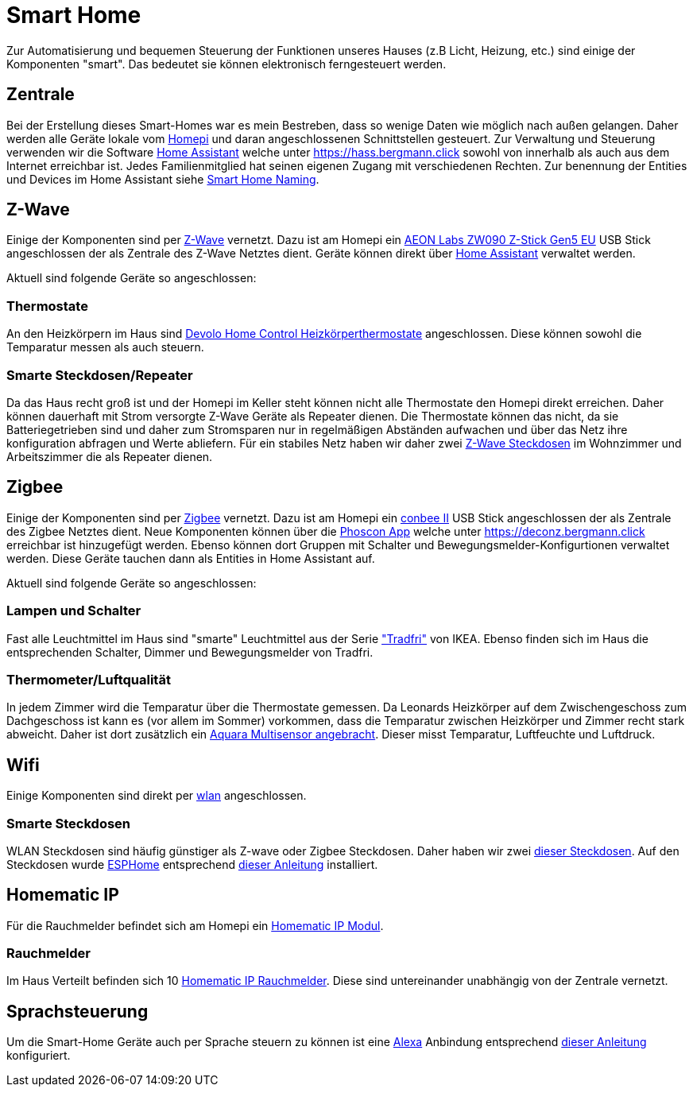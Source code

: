 = Smart Home

Zur Automatisierung und bequemen Steuerung der Funktionen unseres Hauses (z.B Licht, Heizung, etc.) sind einige der Komponenten "smart".
Das bedeutet sie können elektronisch ferngesteuert werden.

== Zentrale

Bei der Erstellung dieses Smart-Homes war es mein Bestreben, dass so wenige Daten wie möglich nach außen gelangen.
Daher werden alle Geräte lokale vom xref:homepi.adoc[Homepi] und daran angeschlossenen Schnittstellen gesteuert.
Zur Verwaltung und Steuerung verwenden wir die Software link:https://home-assistant.io[Home Assistant] welche unter https://hass.bergmann.click sowohl von innerhalb als auch aus dem Internet erreichbar ist. Jedes Familienmitglied hat seinen eigenen Zugang mit verschiedenen Rechten.
Zur benennung der Entities und Devices im Home Assistant siehe xref:services/smart_home/naming.adoc[Smart Home Naming].

== Z-Wave

Einige der Komponenten sind per link:https://de.wikipedia.org/wiki/Z-Wave[Z-Wave] vernetzt.
Dazu ist am Homepi ein link:https://aeotec.com/z-wave-usb-stick[AEON Labs ZW090 Z-Stick Gen5 EU] USB Stick angeschlossen der als Zentrale des Z-Wave Netztes dient.
Geräte können direkt über link:https://hass.bergmann.click/config/zwave[Home Assistant] verwaltet werden.

Aktuell sind folgende Geräte so angeschlossen:

=== Thermostate

An den Heizkörpern im Haus sind link:https://www.devolo.de/devolo-home-control-heizkoerperthermostat[Devolo Home Control Heizkörperthermostate] angeschlossen. Diese können sowohl die Temparatur messen als auch steuern.

=== Smarte Steckdosen/Repeater

Da das Haus recht groß ist und der Homepi im Keller steht können nicht alle Thermostate den Homepi direkt erreichen. Daher können dauerhaft mit Strom versorgte Z-Wave Geräte als Repeater dienen. Die Thermostate können das nicht, da sie Batteriegetrieben sind und daher zum Stromsparen nur in regelmäßigen Abständen aufwachen und über das Netz ihre konfiguration abfragen und Werte abliefern. Für ein stabiles Netz haben wir daher zwei link:https://www.szneo.com/en/products/show.php?id=189[Z-Wave Steckdosen] im Wohnzimmer und Arbeitszimmer die als Repeater dienen. 

== Zigbee

Einige der Komponenten sind per link:https://de.wikipedia.org/wiki/ZigBee[Zigbee] vernetzt.
Dazu ist am Homepi ein link:https://www.phoscon.de/de/conbee2[conbee II] USB Stick angeschlossen der als Zentrale des Zigbee Netztes dient.
Neue Komponenten können über die link:https://phoscon.de/de/app/doc[Phoscon App] welche unter https://deconz.bergmann.click erreichbar ist hinzugefügt werden.
Ebenso können dort Gruppen mit Schalter und Bewegungsmelder-Konfigurtionen verwaltet werden. Diese Geräte tauchen dann als Entities in Home Assistant auf.

Aktuell sind folgende Geräte so angeschlossen:

=== Lampen und Schalter

Fast alle Leuchtmittel im Haus sind "smarte" Leuchtmittel aus der Serie link:https://www.ikea.com/de/de/cat/ikea-home-smart-beleuchtung-36812/["Tradfri"] von IKEA.
Ebenso finden sich im Haus die entsprechenden Schalter, Dimmer und Bewegungsmelder von Tradfri.

=== Thermometer/Luftqualität

In jedem Zimmer wird die Temparatur über die Thermostate gemessen.
Da Leonards Heizkörper auf dem Zwischengeschoss zum Dachgeschoss ist kann es (vor allem im Sommer) vorkommen, dass die Temparatur zwischen Heizkörper und Zimmer recht stark abweicht.
Daher ist dort zusätzlich ein link:https://www.amazon.de/dp/B07SB2C327[Aquara Multisensor angebracht]. Dieser misst Temparatur, Luftfeuchte und Luftdruck.

== Wifi

Einige Komponenten sind direkt per xref:services/wifi.adoc[wlan] angeschlossen. 

=== Smarte Steckdosen

WLAN Steckdosen sind häufig günstiger als Z-wave oder Zigbee Steckdosen.
Daher haben wir zwei link:https://www.amazon.de/dp/B089LRRZNN[dieser Steckdosen].
Auf den Steckdosen wurde link:https://esphome.io[ESPHome] entsprechend link:https://frenck.dev/calibrating-an-esphome-flashed-power-plug/[dieser Anleitung] installiert.

== Homematic IP

Für die Rauchmelder befindet sich am Homepi ein link:https://de.elv.com/elv-homematic-komplettbausatz-funkmodul-fuer-raspberry-pi-hm-mod-rpi-pcb-fuer-smart-home-hausautomation-142141[Homematic IP Modul].

=== Rauchmelder

Im Haus Verteilt befinden sich 10 link:https://www.amazon.de/dp/B01KPM3P68[Homematic IP Rauchmelder]. Diese sind untereinander unabhängig von der Zentrale vernetzt.

== Sprachsteuerung

Um die Smart-Home Geräte auch per Sprache steuern zu können ist eine xref:services/alexa.adoc[Alexa] Anbindung entsprechend link:https://www.home-assistant.io/integrations/alexa.smart_home/[dieser Anleitung] konfiguriert. 
